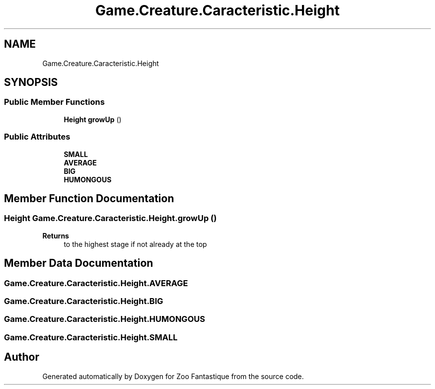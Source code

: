 .TH "Game.Creature.Caracteristic.Height" 3 "Version 1.0" "Zoo Fantastique" \" -*- nroff -*-
.ad l
.nh
.SH NAME
Game.Creature.Caracteristic.Height
.SH SYNOPSIS
.br
.PP
.SS "Public Member Functions"

.in +1c
.ti -1c
.RI "\fBHeight\fP \fBgrowUp\fP ()"
.br
.in -1c
.SS "Public Attributes"

.in +1c
.ti -1c
.RI "\fBSMALL\fP"
.br
.ti -1c
.RI "\fBAVERAGE\fP"
.br
.ti -1c
.RI "\fBBIG\fP"
.br
.ti -1c
.RI "\fBHUMONGOUS\fP"
.br
.in -1c
.SH "Member Function Documentation"
.PP 
.SS "\fBHeight\fP Game\&.Creature\&.Caracteristic\&.Height\&.growUp ()"

.PP
\fBReturns\fP
.RS 4
to the highest stage if not already at the top 
.RE
.PP

.SH "Member Data Documentation"
.PP 
.SS "Game\&.Creature\&.Caracteristic\&.Height\&.AVERAGE"

.SS "Game\&.Creature\&.Caracteristic\&.Height\&.BIG"

.SS "Game\&.Creature\&.Caracteristic\&.Height\&.HUMONGOUS"

.SS "Game\&.Creature\&.Caracteristic\&.Height\&.SMALL"


.SH "Author"
.PP 
Generated automatically by Doxygen for Zoo Fantastique from the source code\&.
